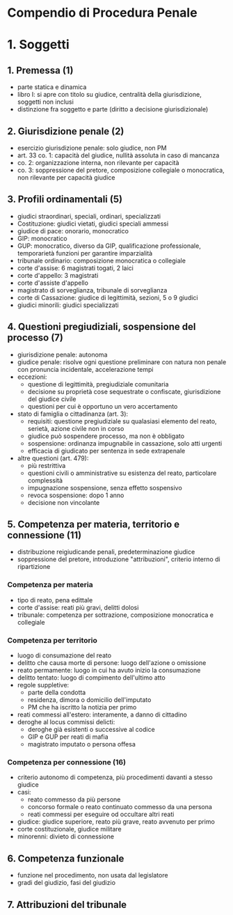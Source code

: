 * Compendio di Procedura Penale

* 1. Soggetti

** 1. Premessa (1)

- parte statica e dinamica
- libro I: si apre con titolo su giudice, centralità della giurisdizione, soggetti non inclusi
- distinzione fra soggetto e parte (diritto a decisione giurisdizionale)

** 2. Giurisdizione penale (2)

- esercizio giurisdizione penale: solo giudice, non PM
- art. 33 co. 1: capacità del giudice, nullità assoluta in caso di mancanza
- co. 2: organizzazione interna, non rilevante per capacità
- co. 3: soppressione del pretore, composizione collegiale o monocratica, non rilevante per capacità giudice

** 3. Profili ordinamentali (5)

- giudici straordinari, speciali, ordinari, specializzati
- Costituzione: giudici vietati, giudici speciali ammessi
- giudice di pace: onorario, monocratico
- GIP: monocratico
- GUP: monocratico, diverso da GIP, qualificazione professionale, temporarietà funzioni per garantire imparzialità
- tribunale ordinario: composizione monocratica o collegiale
- corte d'assise: 6 magistrati togati, 2 laici
- corte d'appello: 3 magistrati
- corte d'assiste d'appello
- magistrato di sorveglianza, tribunale di sorveglianza
- corte di Cassazione: giudice di legittimità, sezioni, 5 o 9 giudici
- giudici minorili: giudici specializzati

** 4. Questioni pregiudiziali, sospensione del processo (7)

- giurisdizione penale: autonoma
- giudice penale: risolve ogni questione preliminare con natura non penale con pronuncia incidentale, accelerazione tempi
- eccezioni:
  - questione di legittimità, pregiudiziale comunitaria
  - decisione su proprietà cose sequestrate o confiscate, giurisdizione del giudice civile
  - questioni per cui è opportuno un vero accertamento
- stato di famiglia o cittadinanza (art. 3):
  - requisiti: questione pregiudiziale su qualasiasi elemento del reato, serietà, azione civile non in corso
  - giudice può sospendere processo, ma non è obbligato
  - sospensione: ordinanza impugnabile in cassazione, solo atti urgenti
  - efficacia di giudicato per sentenza in sede extrapenale
- altre questioni (art. 479):
  - più restrittiva
  - questioni civili o amministrative su esistenza del reato, particolare complessità
  - impugnazione sospensione, senza effetto sospensivo
  - revoca sospensione: dopo 1 anno
  - decisione non vincolante

** 5. Competenza per materia, territorio e connessione (11)

- distribuzione reigiudicande penali, predeterminazione giudice
- soppressione del pretore, introduzione "attribuzioni", criterio interno di ripartizione

*** Competenza per materia

- tipo di reato, pena edittale
- corte d'assise: reati più gravi, delitti dolosi
- tribunale: competenza per sottrazione, composizione monocratica e collegiale

*** Competenza per territorio

- luogo di consumazione del reato
- delitto che causa morte di persone: luogo dell'azione o omissione
- reato permamente: luogo in cui ha avuto inizio la consumazione
- delitto tentato: luogo di compimento dell'ultimo atto
- regole suppletive:
  - parte della condotta
  - residenza, dimora o domicilio dell'imputato
  - PM che ha iscritto la notizia per primo
- reati commessi all'estero: interamente, a danno di cittadino
- deroghe al locus commissi delicti:
  - deroghe già esistenti o successive al codice
  - GIP e GUP per reati di mafia
  - magistrato imputato o persona offesa

*** Competenza per connessione (16)

- criterio autonomo di competenza, più procedimenti davanti a stesso giudice
- casi:
  - reato commesso da più persone
  - concorso formale o reato continuato commesso da una persona
  - reati commessi per eseguire od occultare altri reati
- giudice: giudice superiore, reato più grave, reato avvenuto per primo
- corte costituzionale, giudice militare
- minorenni: divieto di connessione

** 6. Competenza funzionale

- funzione nel procedimento, non usata dal legislatore
- gradi del giudizio, fasi del giudizio

** 7. Attribuzioni del tribunale

